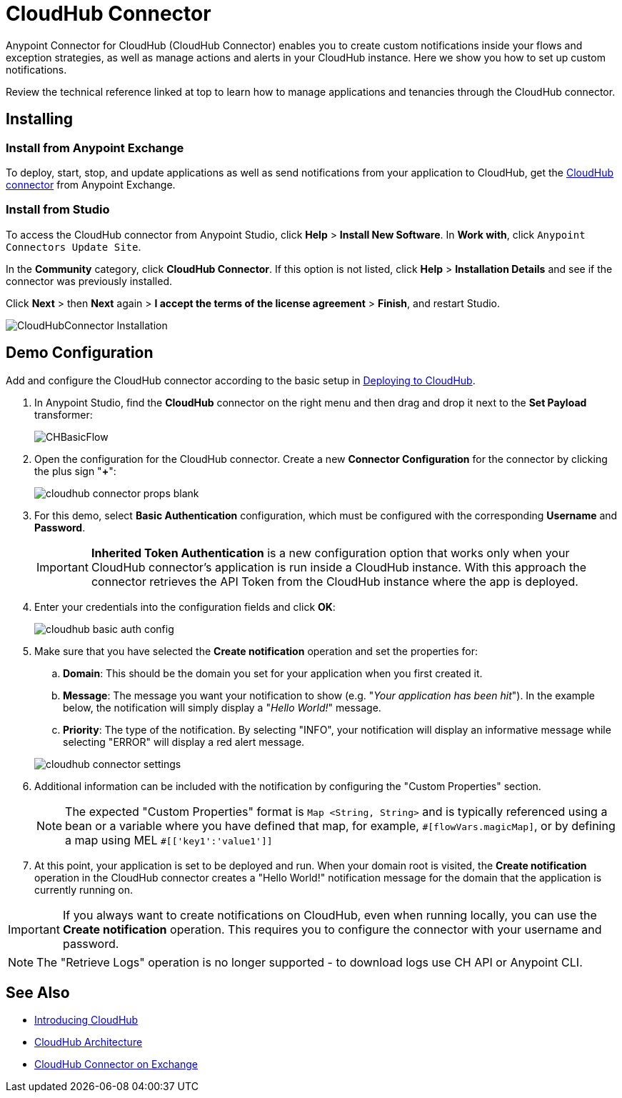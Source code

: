 = CloudHub Connector
:keywords: cloudhub connector, alerts, notifications, cloudhub
:page-aliases: 3.7@mule-runtime::cloudhub-connector.adoc


Anypoint Connector for CloudHub (CloudHub Connector) enables you to create custom notifications inside your flows and exception strategies, as well as manage actions and alerts in your CloudHub instance. Here we show you how to set up custom notifications.

Review the technical reference linked at top to learn how to manage applications and tenancies through the CloudHub connector.

== Installing

=== Install from Anypoint Exchange
To deploy, start, stop, and update applications as well as send notifications from your application to CloudHub, get the https://anypoint.mulesoft.com/exchange/?type=connector&search=cloudhub[CloudHub connector] from Anypoint Exchange.

=== Install from Studio

To access the CloudHub connector from Anypoint Studio, click *Help* > *Install New Software*. In *Work with*, click `Anypoint Connectors Update Site`.

In the *Community* category, click *CloudHub Connector*. If this option is not listed, click *Help* > *Installation Details* and see if the connector was previously installed.

Click *Next* > then *Next* again > *I accept the terms of the license agreement*  > *Finish*, and restart Studio.

image::cloudhub-connector-install.png[CloudHubConnector Installation]

== Demo Configuration

Add and configure the CloudHub connector according to the basic setup in xref:runtime-manager::deploying-to-cloudhub.adoc[Deploying to CloudHub].

. In Anypoint Studio, find the *CloudHub* connector on the right menu and then drag and drop it next to the *Set Payload* transformer:
+
image::chbasicflow.png[CHBasicFlow]
+
. Open the configuration for the CloudHub connector. Create a new *Connector Configuration* for the connector by clicking the plus sign "*+*":
+
image::cloudhub-connector-props-blank.png[]
+
. For this demo, select *Basic Authentication* configuration, which must be configured with the corresponding *Username* and *Password*.
+
[IMPORTANT]
*Inherited Token Authentication* is a new configuration option that works only when your CloudHub connector's application is run inside a CloudHub instance. With this approach the connector retrieves the API Token from the CloudHub instance where the app is deployed.
+
. Enter your credentials into the configuration fields and click *OK*:
+
image::cloudhub-basic-auth-config.png[]
+
. Make sure that you have selected the *Create notification* operation and set the properties for:
.. *Domain*: This should be the domain you set for your application when you first created it.
.. *Message*: The message you want your notification to show (e.g. "_Your application has been hit_"). In the example below, the notification will simply display a "_Hello World!_" message.
.. *Priority*: The type of the notification. By selecting "INFO", your notification will display an informative message while selecting "ERROR" will display a red alert message.

+
image::cloudhub-connector-settings.png[]
+
. Additional information can be included with the notification by configuring the "Custom Properties" section.
[NOTE]
The expected "Custom Properties" format is `Map <String, String>` and is typically referenced using a bean or a variable where you have defined that map, for example, `\#[flowVars.magicMap]`,
or by defining a map using MEL `#[['key1':'value1']]`

. At this point, your application is set to be deployed and run. When your domain root is visited, the *Create notification* operation in the CloudHub connector creates a "Hello World!" notification message for the domain that the application is currently running on.

[IMPORTANT]
If you always want to create notifications on CloudHub, even when running locally, you can use the *Create notification* operation. This requires you to configure the connector with your username and password.

[NOTE]
The "Retrieve Logs" operation is no longer supported - to download logs use CH API or Anypoint CLI.

== See Also

* xref:runtime-manager::cloudhub.adoc[Introducing CloudHub]
* xref:runtime-manager::cloudhub-architecture.adoc[CloudHub Architecture]
* https://anypoint.mulesoft.com/exchange/org.mule.modules/mule-module-cloudhub/[CloudHub Connector on Exchange]
